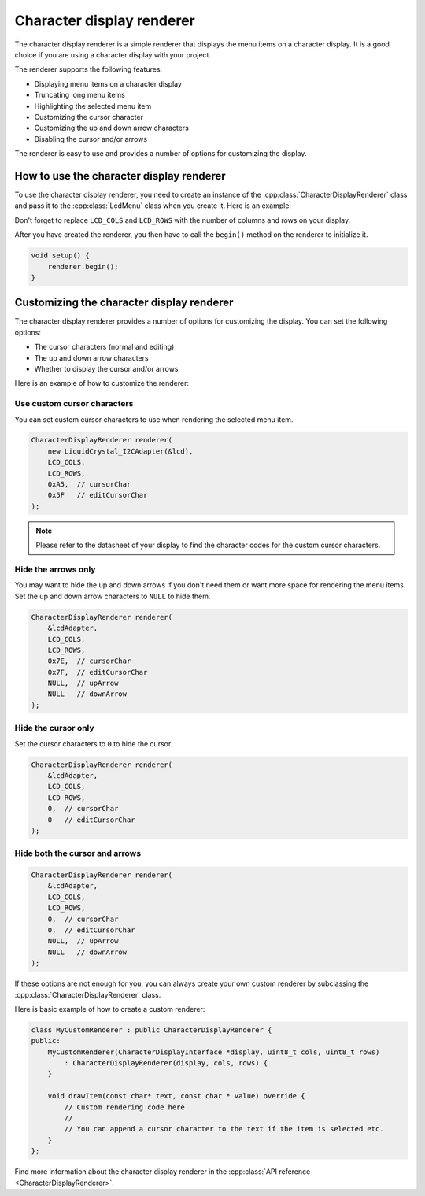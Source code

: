 Character display renderer
==========================

The character display renderer is a simple renderer that displays the menu items on a character display.
It is a good choice if you are using a character display with your project.

The renderer supports the following features:

- Displaying menu items on a character display
- Truncating long menu items
- Highlighting the selected menu item
- Customizing the cursor character
- Customizing the up and down arrow characters
- Disabling the cursor and/or arrows

The renderer is easy to use and provides a number of options for customizing the display.

How to use the character display renderer
-----------------------------------------

To use the character display renderer, you need to create an instance of the :cpp:class:`CharacterDisplayRenderer` class and pass it
to the :cpp:class:`LcdMenu` class when you create it. Here is an example:

.. tab-set::
    :sync-group: display

    .. tab-item:: Liquid Crystal I2C
         :sync: lcd_i2c

         .. code-block:: cpp

            #include <LcdMenu.h>
            #include <LiquidCrystal_I2C.h>
            #include <display/LiquidCrystal_I2CAdapter.h>
            #include <renderer/CharacterDisplayRenderer.h>

            LiquidCrystal_I2C lcd(0x27, LCD_COLS, LCD_ROWS);
            LiquidCrystal_I2CAdapter lcdAdater(&lcd);
            CharacterDisplayRenderer renderer(&lcdAdater, LCD_COLS, LCD_ROWS);
            LcdMenu menu(renderer);

    .. tab-item:: Liquid Crystal
         :sync: lcd

         .. code-block:: cpp

            #include <LcdMenu.h>
            #include <LiquidCrystal.h>
            #include <display/LiquidCrystalAdapter.h>
            #include <renderer/CharacterDisplayRenderer.h>

            LiquidCrystal lcd(12, 11, 5, 4, 3, 2);
            LiquidCrystalAdapter lcdAdapter(&lcd, LCD_COLS, LCD_ROWS);
            CharacterDisplayRenderer renderer(&lcdAdapter, LCD_COLS, LCD_ROWS);
            LcdMenu menu(renderer);

Don't forget to replace ``LCD_COLS`` and ``LCD_ROWS`` with the number of columns and rows on your display.

After you have created the renderer, you then have to call the ``begin()`` method on the renderer to initialize it.

.. code-block:: cpp

    void setup() {
        renderer.begin();
    }

Customizing the character display renderer
------------------------------------------

The character display renderer provides a number of options for customizing the display. You can set the following options:

- The cursor characters (normal and editing)
- The up and down arrow characters
- Whether to display the cursor and/or arrows

Here is an example of how to customize the renderer:

Use custom cursor characters
^^^^^^^^^^^^^^^^^^^^^^^^^^^

You can set custom cursor characters to use when rendering the selected menu item.

.. code-block:: cpp

    CharacterDisplayRenderer renderer(
        new LiquidCrystal_I2CAdapter(&lcd),
        LCD_COLS,
        LCD_ROWS,
        0xA5,  // cursorChar
        0x5F   // editCursorChar
    );

.. image:: images/custom-cursor.gif
    :width: 400px
    :alt: Custom cursor characters

.. note::

    Please refer to the datasheet of your display to find the character codes for the custom cursor characters.


Hide the arrows only
^^^^^^^^^^^^^^^^^^^^

You may want to hide the up and down arrows if you don't need them or want more space for rendering the menu items.
Set the up and down arrow characters to ``NULL`` to hide them.

.. code-block:: cpp

    CharacterDisplayRenderer renderer(
        &lcdAdapter,
        LCD_COLS,
        LCD_ROWS,
        0x7E,  // cursorChar
        0x7F,  // editCursorChar
        NULL,  // upArrow
        NULL   // downArrow
    );

.. image:: images/no-arrows.png
    :width: 400px
    :alt: Hide the arrows

Hide the cursor only
^^^^^^^^^^^^^^^^^^^^

Set the cursor characters to ``0`` to hide the cursor.

.. code-block:: cpp

    CharacterDisplayRenderer renderer(
        &lcdAdapter,
        LCD_COLS,
        LCD_ROWS,
        0,  // cursorChar
        0   // editCursorChar
    );

.. image:: images/no-cursor.webp
    :width: 400px
    :alt: Hide the cursor

Hide both the cursor and arrows
^^^^^^^^^^^^^^^^^^^^^^^^^^^^^^^

.. code-block:: cpp

    CharacterDisplayRenderer renderer(
        &lcdAdapter,
        LCD_COLS,
        LCD_ROWS,
        0,  // cursorChar
        0,  // editCursorChar
        NULL,  // upArrow
        NULL   // downArrow
    );

.. image:: images/no-cursor-no-arrows.webp
    :width: 400px
    :alt: Hide both the cursor and arrows

If these options are not enough for you, you can always create your own custom renderer by subclassing the :cpp:class:`CharacterDisplayRenderer` class.

Here is basic example of how to create a custom renderer:

.. code-block:: cpp

    class MyCustomRenderer : public CharacterDisplayRenderer {
    public:
        MyCustomRenderer(CharacterDisplayInterface *display, uint8_t cols, uint8_t rows)
            : CharacterDisplayRenderer(display, cols, rows) {
        }

        void drawItem(const char* text, const char * value) override {
            // Custom rendering code here
            // 
            // You can append a cursor character to the text if the item is selected etc.
        }
    };

Find more information about the character display renderer in the :cpp:class:`API reference <CharacterDisplayRenderer>`.
